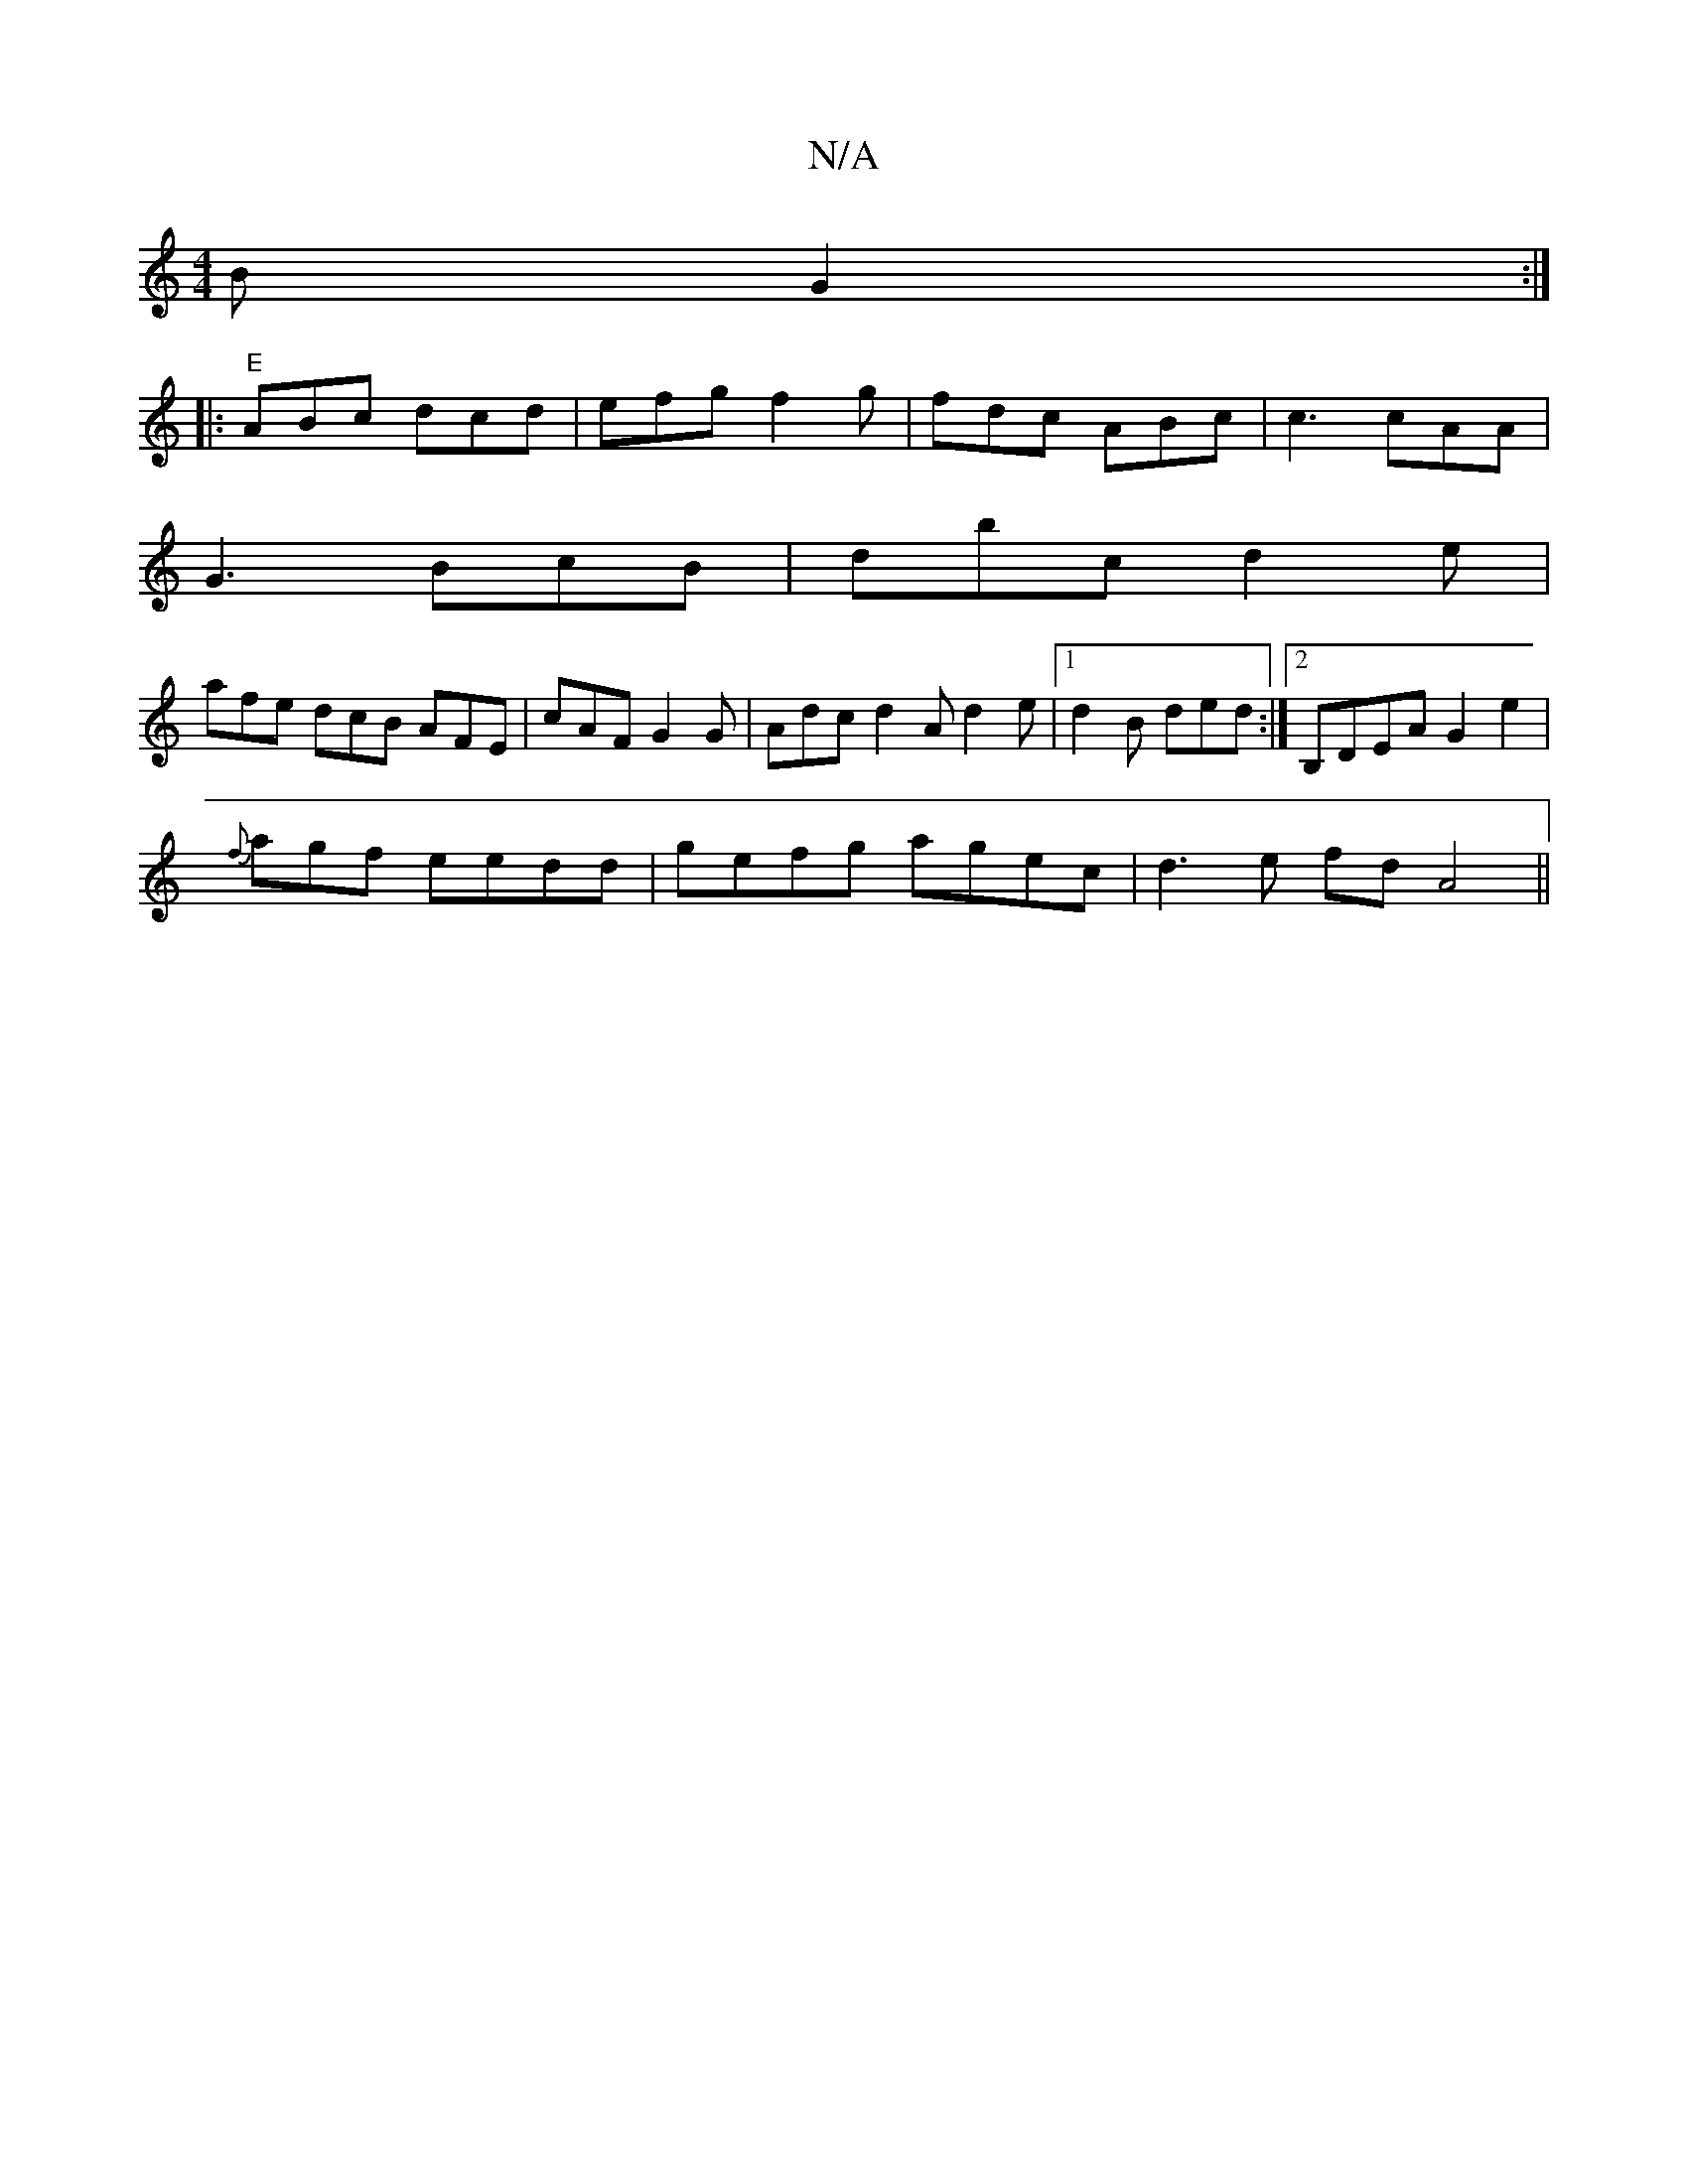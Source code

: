 X:1
T:N/A
M:4/4
R:N/A
K:Cmajor
B G2 :|
|: "E"ABc dcd | efg f2 g | fdc ABc | c3 cAA |
G3 BcB | dbc d2 e |
afe dcB AFE | cAF G2 G | Adc d2A d2 e |1 d2 B ded:|2 B,DEA G2e2|
{f}agf eedd | gefg agec | d3e fdA4 ||

d2dcBd|
efga d3 B | Bd